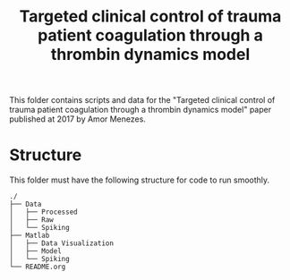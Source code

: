 #+title: Targeted clinical control of trauma patient coagulation through a thrombin dynamics model

This folder contains scripts and data for the "Targeted clinical control of trauma patient coagulation through a thrombin dynamics model" paper published at 2017 by Amor Menezes.
* Structure
This folder must have the following structure for code to run smoothly.
#+RESULTS:
#+begin_example
./
├── Data
│   ├── Processed
│   ├── Raw
│   └── Spiking
├── Matlab
│   ├── Data Visualization
│   ├── Model
│   └── Spiking
└── README.org
#+end_example
